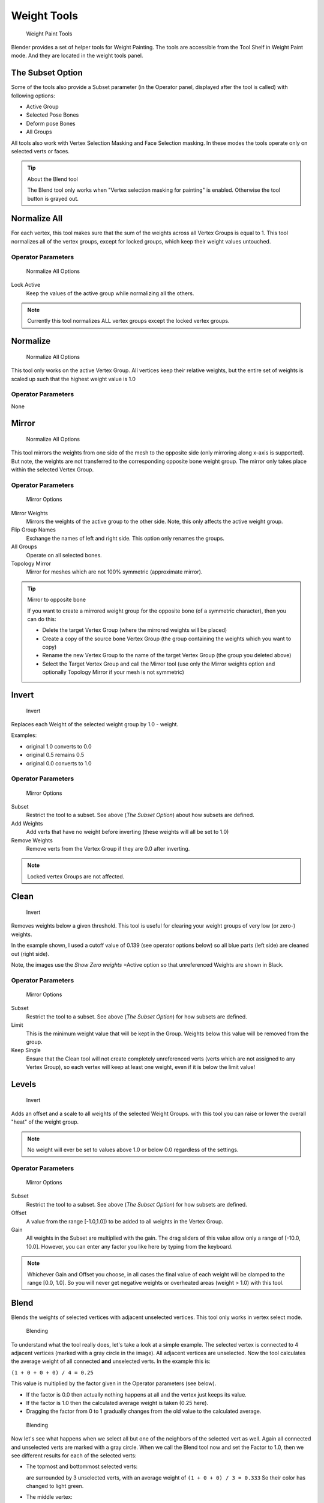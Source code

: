 
************
Weight Tools
************

.. figure:: /images/26-Manual-Modeling-Meshes-weight-paint-tools.jpg

   Weight Paint Tools


Blender provides a set of helper tools for Weight Painting.
The tools are accessible from the Tool Shelf in Weight Paint mode.
And they are located in the weight tools panel.


The Subset Option
=================

Some of the tools also provide a Subset parameter (in the Operator panel,
displayed after the tool is called) with following options:


- Active Group
- Selected Pose Bones
- Deform pose Bones
- All Groups

All tools also work with Vertex Selection Masking and Face Selection masking.
In these modes the tools operate only on selected verts or faces.


.. tip:: About the Blend tool

   The Blend tool only works when "Vertex selection masking for painting" is enabled.
   Otherwise the tool button is grayed out.


Normalize All
=============

For each vertex,
this tool makes sure that the sum of the weights across all Vertex Groups is equal to 1.
This tool normalizes all of the vertex groups, except for locked groups,
which keep their weight values untouched.


Operator Parameters
-------------------

.. figure:: /images/26-Manual-Modeling-Meshes-wp-tools-normalize-all.jpg

   Normalize All Options


Lock Active
   Keep the values of the active group while normalizing all the others.


.. note::

   Currently this tool normalizes ALL vertex groups except the locked vertex groups.


Normalize
=========

.. figure:: /images/26-Manual-Modeling-Meshes-wp-tools-normalize.jpg

   Normalize All Options

This tool only works on the active Vertex Group.
All vertices keep their relative weights,
but the entire set of weights is scaled up such that the highest weight value is 1.0


Operator Parameters
-------------------

None


Mirror
======

.. figure:: /images/26-Manual-Modeling-Meshes-wp-tools-mirror.jpg

   Normalize All Options


This tool mirrors the weights from one side of the mesh to the opposite side
(only mirroring along x-axis is supported). But note,
the weights are not transferred to the corresponding opposite bone weight group.
The mirror only takes place within the selected Vertex Group.


Operator Parameters
-------------------

.. figure:: /images/26-Manual-Modeling-Meshes-wp-tools-mirror-options.jpg

   Mirror Options


Mirror Weights
   Mirrors the weights of the active group to the other side. Note, this only affects the active weight group.
Flip Group Names
   Exchange the names of left and right side. This option only renames the groups.
All Groups
   Operate on all selected bones.
Topology Mirror
   Mirror for meshes which are not 100% symmetric (approximate mirror).


.. tip:: Mirror to opposite bone

   If you want to create a mirrored weight group for the opposite bone (of a symmetric character),
   then you can do this:

   - Delete the target Vertex Group (where the mirrored weights will be placed)
   - Create a copy of the source bone Vertex Group (the group containing the weights which you want to copy)
   - Rename the new Vertex Group to the name of the target Vertex Group (the group you deleted above)
   - Select the Target Vertex Group and call the Mirror tool
     (use only the Mirror weights option and optionally Topology Mirror if your mesh is not symmetric)


Invert
======

.. figure:: /images/26-Manual-Modeling-Meshes-wp-tools-invert.jpg

   Invert


Replaces each Weight of the selected weight group by 1.0 - weight.

Examples:


- original 1.0 converts to 0.0
- original 0.5 remains 0.5
- original 0.0 converts to 1.0


Operator Parameters
-------------------

.. figure:: /images/26-Manual-Modeling-Meshes-wp-tools-invert-operator.jpg

   Mirror Options


Subset
   Restrict the tool to a subset. See above (*The Subset Option*) about how subsets are defined.
Add Weights
   Add verts that have no weight before inverting (these weights will all be set to 1.0)
Remove Weights
   Remove verts from the Vertex Group if they are 0.0 after inverting.

.. note::

   Locked vertex Groups are not affected.


Clean
=====

.. figure:: /images/26-Manual-Modeling-Meshes-wp-tools-clean.jpg

   Invert


Removes weights below a given threshold.
This tool is useful for clearing your weight groups of very low (or zero-) weights.

In the example shown, I used a cutoff value of 0.139 (see operator options below)
so all blue parts (left side) are cleaned out (right side).

Note, the images use the *Show Zero weights* =Active option so that unreferenced
Weights are shown in Black.


Operator Parameters
-------------------

.. figure:: /images/26-Manual-Modeling-Meshes-wp-tools-clean-operator.jpg

   Mirror Options


Subset
   Restrict the tool to a subset. See above (*The Subset Option*) for how subsets are defined.
Limit
   This is the minimum weight value that will be kept in the Group.
   Weights below this value will be removed from the group.
Keep Single
   Ensure that the Clean tool will not create completely unreferenced verts
   (verts which are not assigned to any Vertex Group),
   so each vertex will keep at least one weight, even if it is below the limit value!


Levels
======
.. figure:: /images/26-Manual-Modeling-Meshes-wp-tools-levels.jpg

   Invert


Adds an offset and a scale to all weights of the selected Weight Groups.
with this tool you can raise or lower the overall "heat" of the weight group.

.. note::

   No weight will ever be set to values above 1.0 or below 0.0 regardless of the settings.


Operator Parameters
-------------------

.. figure:: /images/26-Manual-Modeling-Meshes-wp-tools-levels-operator.jpg

   Mirror Options


Subset
   Restrict the tool to a subset. See above (*The Subset Option*) for how subsets are defined.
Offset
   A value from the range [-1.0,1.0]) to be added to all weights in the Vertex Group.
Gain
   All weights in the Subset are multiplied with the gain.
   The drag sliders of this value allow only a range of [-10.0, 10.0].
   However, you can enter any factor you like here by typing from the keyboard.

.. note::

   Whichever Gain and Offset you choose,
   in all cases the final value of each weight will be clamped to the range [0.0, 1.0].
   So you will never get negative weights or overheated areas (weight > 1.0) with this tool.


Blend
=====

Blends the weights of selected vertices with adjacent unselected vertices.
This tool only works in vertex select mode.


.. figure:: /images/26-Manual-Modeling-Meshes-wp-tools-blend1.jpg

   Blending


To understand what the tool really does, let's take a look at a simple example.
The selected vertex is connected to 4 adjacent vertices
(marked with a gray circle in the image). All adjacent vertices are unselected.
Now the tool calculates the average weight of all connected **and** unselected verts.
In the example this is:

``(1 + 0 + 0 + 0) / 4 = 0.25``

This value is multiplied by the factor given in the Operator parameters (see below).

- If the factor is 0.0 then actually nothing happens at all and the vertex just keeps its value.
- If the factor is 1.0 then the calculated average weight is taken (0.25 here).
- Dragging the factor from 0 to 1 gradually changes from the old value to the calculated average.


.. figure:: /images/26-Manual-Modeling-Meshes-wp-tools-blend2.jpg

   Blending


Now let's see what happens when we select all but one of the neighbors of the selected vert as
well. Again all connected and unselected verts are marked with a gray circle.
When we call the Blend tool now and set the Factor to 1.0,
then we see different results for each of the selected verts:


- The topmost and bottommost selected verts:

  are surrounded by 3 unselected verts, with an average weight of ``(1 + 0 + 0) / 3 = 0.333``
  So their color has changed to light green.

- The middle vertex:

  is connected to one unselected vert with ``weight = 1``.
  So the average weight is ``1.0`` in this case, thus the selected vert color has changed to red.

- The right vert:

  is surrounded by 3 unselected verts with average weight = ``(0 + 0 + 0) / 3 = 0.0``
  So the average weight is 0, thus the selected vert color has not changed at all
  (it was already blue before blend was applied).


.. figure:: /images/26-Manual-Modeling-Meshes-wp-tools-blend3.jpg

   Blending


Finally let's look at a practical example (and explain why this tool is named Blend).
In this example I have selected the middle edge loop.
And I want to use this edge loop for blending the left side to the right side of the area.


- All selected vertices have 2 unselected adjacent verts.
- The average weight of the unselected verts is (1 + 0) / 2 = 0.5
- Thus when the Blend Factor is set to 1.0 then the edge loop turns to
  green and finally does blend the cold side (right) to the hot side (left).


Operator Parameters
-------------------

.. figure:: /images/26-Manual-Modeling-Meshes-wp-tools-blend-operator.jpg

   Blend Options


Factor
   The effective amount of blending (range [0.0, 1.0]).
   When Factor is set to 0.0 then the Blend tool does not do anything.
   For Factor > 0 the weights of the affected vertices gradually shift from their original value
   towards the average weight of all connected **and** unselected verts (see examples above).


Transfer Weights
================

Copy weights from other objects to the vertex groups of the active Object.
By default this tool copies all vertex groups contained in the selected objects to the target
object. However you can change the tool's behavior in the operator redo panel (see below).


Prepare the copy
----------------

.. figure:: /images/26-Manual-Modeling-Meshes-wp-tools-transfer-wrong.jpg

   Blending


.. figure:: /images/26-Manual-Modeling-Meshes-wp-tools-transfer-ok.jpg

   Blending


You first select all source objects, and finally the target object
(the target object must be the active object).

It is important that the source objects and the target object are at the same location.
If they are placed side by side, then the weight transfer won't work.
You can place the objects on different layers,
but you have to ensure that all objects are visible when you call the tool.

Now ensure that the Target Object is in Weight Paint mode.


Call the tool
-------------

Open the Tool Shelf and locate the Weight Tools panel.
From there call the "Transfer weights" tool.
The tool will initially copy all vertex groups from the source objects.
However the tool also has an operator redo panel
(which appears at the bottom of the tool shelf).
From the redo panel you can change the parameters to meet your needs.
(The available Operator parameters are documented below.)


Redo Panel Confusion
~~~~~~~~~~~~~~~~~~~~

You may notice that the Operator Redo Panel (see below)
stays available after the weight transfer is done.
The panel only disappears when you call another Operator that has its own redo Panel. This can
lead to confusion when you use Transfer weights repeatedly after you changed your vertex
groups. If you then use the still-visible redo panel, then Blender will reset your work to its
state right before you initially called the Transfer Weights tool.


Workaround
~~~~~~~~~~

When you want to call the Transfer Weights tool again after you made some changes to your
vertex groups, then always use the "Transfer Weights" Button,
even if the operator panel is still available.
Unless you really want to reset your changes to the initial call of the tool.


Operator Parameters
~~~~~~~~~~~~~~~~~~~

Defaults are marked in boldface:


.. figure:: /images/26-Manual-Modeling-Meshes-wp-tools-transfer-operator.jpg

   Blend Options


Group:

Active
   Only copy to the Active Group in the active Object.
   This option only works when the active Object has an active Vertex Group set.
   Otherwise the Weight transfer will not do anything.
All
   Copy all Vertex groups from the selected objects to the Active Object.

Method:

- **Nearest vertex In face** : TODO
- Nearest Face: TODO
- Nearest vertex: TODO
- Vertex Index (verbatim copy, works only for meshes with identical index count)

Replace

- Empty: Only copy a weight to the active object if the vertex has not yet had a weight set in the group.
- **All** : delete all previous content of the target vertex group before copying the group from the source object.

.. note::

   If a vertex group is contained in 2 or more of the selected objects,
   then the result depends on the order in which the selected objects are processed.
   However, the order of processing cannot be influenced.


Limit Total
===========

Reduce the number of weight groups per vertex to the specified Limit.
The tool removes lowest weights first until the limit is reached.

Hint: The tool can only work reasonably when more than one weight group is selected.


Operator Parameters
-------------------

Subset
   Restrict the tool to a subset. See above (*The Subset Option*) for how subsets are defined.
Limit
   Maximum number of weights allowed on each vertex (default:4)


Weight Gradient (wip)
=====================

.. figure:: /images/WeightGradient_266.jpg
   :width: 200px
   :figwidth: 200px

   example of the gradient tool being used with selected vertices.


This is an interactive tool for applying a linear/radial weight gradient;
this is useful at times when painting gradual changes in weight becomes difficult.

The gradient tool can be accessed from the Toolbar as a key shortcut:

- Linear: :kbd:`Alt-LMB` and drag
- Radial: :kbd:`Alt-Ctrl-LMB` and drag

The following weight paint options are used to control the gradient:

- Weight - The gradient starts at the current selected weight value, blending out to nothing.
- Strength - Lower values can be used so the gradient mixes in with the existing weights (just like with the brush).
- Curve - The brush falloff curve applies to the gradient too, so you can use this to adjust the blending.

Blends the weights of selected vertices with unselected vertices.
Hint: this tool only works in vertex select mode.


Operator Parameters
-------------------

Type:

- Linear
- Radial

X Start:
X End:
Y Start:
Y End:
